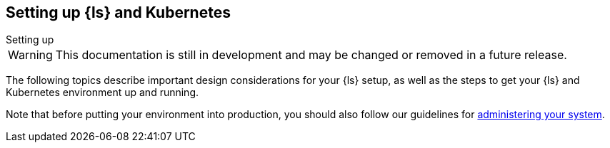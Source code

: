 [[ls-k8s-setting-up]]
== Setting up {ls} and Kubernetes
++++
<titleabbrev>Setting up</titleabbrev>
++++

WARNING: This documentation is still in development and may be changed or removed in a future release.

The following topics describe important design considerations for your {ls} setup, as well as the steps to get your {ls} and Kubernetes environment up and running.

Note that before putting your environment into production, you should also follow our guidelines for <<ls-k8s-administering,administering your system>>.

